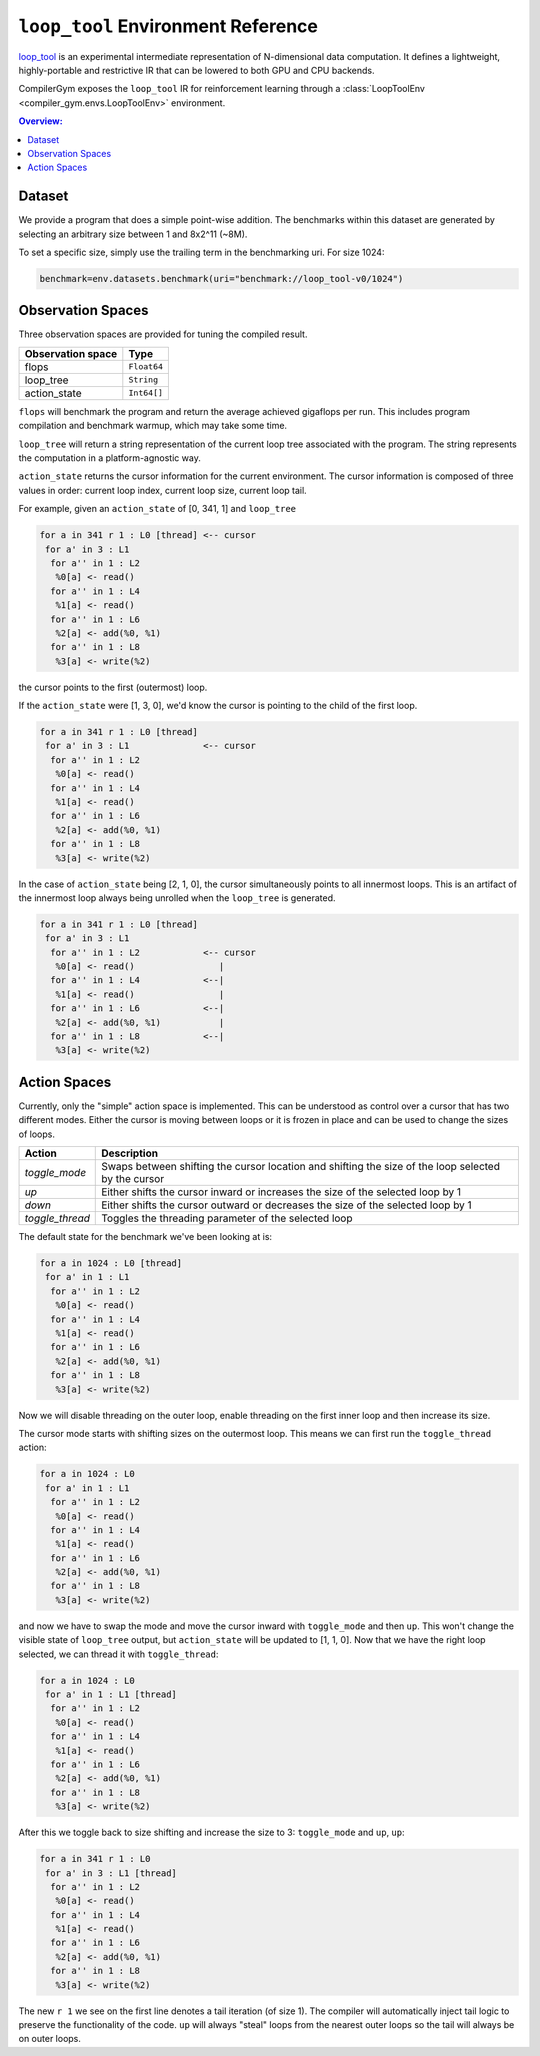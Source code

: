 ``loop_tool`` Environment Reference
==========================

`loop_tool <https://github.com/facebookresearch/loop_tool>`_ is an experimental
intermediate representation of N-dimensional data computation.
It defines a lightweight, highly-portable and restrictive IR that can be lowered
to both GPU and CPU backends.

CompilerGym exposes the ``loop_tool`` IR for reinforcement learning through a
:class:`LoopToolEnv <compiler_gym.envs.LoopToolEnv>` environment.

.. contents:: Overview:
    :local:


Dataset
--------

We provide a program that does a simple point-wise addition.
The benchmarks within this dataset are generated by selecting an arbitrary size between 1 and 8x2^11 (~8M).

To set a specific size, simply use the trailing term in the benchmarking uri.  For size 1024:

.. code-block:: python

    benchmark=env.datasets.benchmark(uri="benchmark://loop_tool-v0/1024")

Observation Spaces
------------------

Three observation spaces are provided for tuning the compiled result.

+--------------------------+------------+
| Observation space        | Type       |
+==========================+============+
| flops                    | ``Float64``|
+--------------------------+------------+
| loop_tree                | ``String`` |
+--------------------------+------------+
| action_state             | ``Int64[]``|
+--------------------------+------------+


``flops`` will benchmark the program and return the average achieved gigaflops per run.
This includes program compilation and benchmark warmup, which may take some time.

``loop_tree`` will return a string representation of the current loop tree associated with
the program.  The string represents the computation in a platform-agnostic way.

``action_state`` returns the cursor information for the current environment.
The cursor information is composed of three values in order:
current loop index, current loop size, current loop tail.

For example, given an ``action_state`` of [0, 341, 1] and ``loop_tree``

.. code-block:: none

  for a in 341 r 1 : L0 [thread] <-- cursor
   for a' in 3 : L1
    for a'' in 1 : L2
     %0[a] <- read()
    for a'' in 1 : L4
     %1[a] <- read()
    for a'' in 1 : L6
     %2[a] <- add(%0, %1)
    for a'' in 1 : L8
     %3[a] <- write(%2)

the cursor points to the first (outermost) loop.

If the ``action_state`` were [1, 3, 0], we'd know the cursor is pointing to the
child of the first loop.

.. code-block:: none

  for a in 341 r 1 : L0 [thread]
   for a' in 3 : L1              <-- cursor
    for a'' in 1 : L2
     %0[a] <- read()
    for a'' in 1 : L4
     %1[a] <- read()
    for a'' in 1 : L6
     %2[a] <- add(%0, %1)
    for a'' in 1 : L8
     %3[a] <- write(%2)

In the case of ``action_state`` being [2, 1, 0], the cursor simultaneously points to
all innermost loops.  This is an artifact of the innermost loop always being
unrolled when the ``loop_tree`` is generated.

.. code-block:: none

  for a in 341 r 1 : L0 [thread]
   for a' in 3 : L1
    for a'' in 1 : L2            <-- cursor
     %0[a] <- read()                |
    for a'' in 1 : L4            <--|
     %1[a] <- read()                |
    for a'' in 1 : L6            <--|
     %2[a] <- add(%0, %1)           |
    for a'' in 1 : L8            <--|
     %3[a] <- write(%2)


Action Spaces
-----------


Currently, only the "simple" action space is implemented. This can be understood as control over a cursor
that has two different modes.  Either the cursor is moving between loops or it is frozen in place and
can be used to change the sizes of loops.

+-----------------+-----------------------------------------------------------------------------------------------------+
| Action          | Description                                                                                         |
+=================+=====================================================================================================+
| `toggle_mode`   | Swaps between shifting the cursor location and shifting the size of the loop selected by the cursor |
+-----------------+-----------------------------------------------------------------------------------------------------+
| `up`            | Either shifts the cursor inward or increases the size of the selected loop by 1                     |
+-----------------+-----------------------------------------------------------------------------------------------------+
| `down`          | Either shifts the cursor outward or decreases the size of the selected loop by 1                    |
+-----------------+-----------------------------------------------------------------------------------------------------+
| `toggle_thread` | Toggles the threading parameter of the selected loop                                                |
+-----------------+-----------------------------------------------------------------------------------------------------+

The default state for the benchmark we've been looking at is:

.. code-block:: none

  for a in 1024 : L0 [thread]
   for a' in 1 : L1
    for a'' in 1 : L2
     %0[a] <- read()
    for a'' in 1 : L4
     %1[a] <- read()
    for a'' in 1 : L6
     %2[a] <- add(%0, %1)
    for a'' in 1 : L8
     %3[a] <- write(%2)

Now we will disable threading on the outer loop,
enable threading on the first inner loop and then increase its size.

The cursor mode starts with shifting sizes on the outermost loop.
This means we can first run the ``toggle_thread`` action:

.. code-block:: none

  for a in 1024 : L0
   for a' in 1 : L1
    for a'' in 1 : L2
     %0[a] <- read()
    for a'' in 1 : L4
     %1[a] <- read()
    for a'' in 1 : L6
     %2[a] <- add(%0, %1)
    for a'' in 1 : L8
     %3[a] <- write(%2)

and now we have to swap the mode and move the cursor inward with
``toggle_mode`` and then ``up``.  This won't change the visible state
of ``loop_tree`` output, but ``action_state`` will be updated to
[1, 1, 0].
Now that we have the right loop selected, we can thread it with
``toggle_thread``:

.. code-block:: none

  for a in 1024 : L0
   for a' in 1 : L1 [thread]
    for a'' in 1 : L2
     %0[a] <- read()
    for a'' in 1 : L4
     %1[a] <- read()
    for a'' in 1 : L6
     %2[a] <- add(%0, %1)
    for a'' in 1 : L8
     %3[a] <- write(%2)


After this we toggle back to size shifting and increase the size to 3:
``toggle_mode`` and ``up``, ``up``:


.. code-block:: none

  for a in 341 r 1 : L0
   for a' in 3 : L1 [thread]
    for a'' in 1 : L2
     %0[a] <- read()
    for a'' in 1 : L4
     %1[a] <- read()
    for a'' in 1 : L6
     %2[a] <- add(%0, %1)
    for a'' in 1 : L8
     %3[a] <- write(%2)

The new ``r 1`` we see on the first line denotes a tail iteration (of size 1).
The compiler will automatically inject tail logic to preserve the
functionality of the code.  ``up`` will always "steal" loops from the nearest
outer loops so the tail will always be on outer loops.
